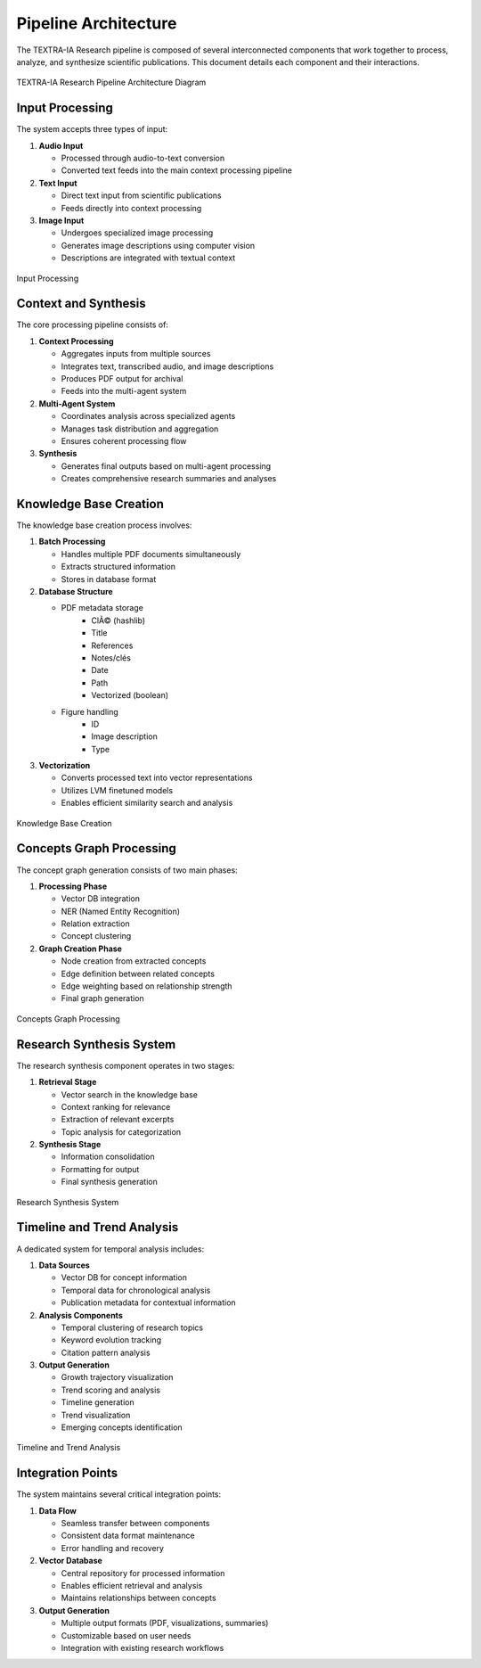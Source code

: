 Pipeline Architecture
======================

The TEXTRA-IA Research pipeline is composed of several interconnected components that work together to process, analyze, and synthesize scientific publications. This document details each component and their interactions.

.. figure:: _static\images\pipeline_updated.png
   :width: 100%
   :align: center
   :alt: TEXTRA-IA Research Pipeline Architecture

   TEXTRA-IA Research Pipeline Architecture Diagram


Input Processing
-----------------

The system accepts three types of input:

1. **Audio Input**

   - Processed through audio-to-text conversion
   - Converted text feeds into the main context processing pipeline

2. **Text Input**

   - Direct text input from scientific publications
   - Feeds directly into context processing

3. **Image Input**

   - Undergoes specialized image processing
   - Generates image descriptions using computer vision
   - Descriptions are integrated with textual context

.. figure:: _static/images/inputs.png
   :width: 100%
   :align: center
   :alt: Input Processing

   Input Processing


Context and Synthesis
----------------------

The core processing pipeline consists of:

1. **Context Processing**

   - Aggregates inputs from multiple sources
   - Integrates text, transcribed audio, and image descriptions
   - Produces PDF output for archival
   - Feeds into the multi-agent system

2. **Multi-Agent System**

   - Coordinates analysis across specialized agents
   - Manages task distribution and aggregation
   - Ensures coherent processing flow

3. **Synthesis**

   - Generates final outputs based on multi-agent processing
   - Creates comprehensive research summaries and analyses


Knowledge Base Creation
------------------------

The knowledge base creation process involves:

1. **Batch Processing**

   - Handles multiple PDF documents simultaneously
   - Extracts structured information
   - Stores in database format

2. **Database Structure**

   - PDF metadata storage
      * ClÃ© (hashlib)
      * Title
      * References
      * Notes/clés
      * Date
      * Path
      * Vectorized (boolean)
   - Figure handling
      * ID
      * Image description
      * Type

3. **Vectorization**

   - Converts processed text into vector representations
   - Utilizes LVM finetuned models
   - Enables efficient similarity search and analysis

.. figure:: _static/images/database.png
   :width: 100%
   :align: center
   :alt: Knowledge Base Creation

   Knowledge Base Creation


Concepts Graph Processing
--------------------------

The concept graph generation consists of two main phases:

1. **Processing Phase**

   - Vector DB integration
   - NER (Named Entity Recognition)
   - Relation extraction
   - Concept clustering

2. **Graph Creation Phase**

   - Node creation from extracted concepts
   - Edge definition between related concepts
   - Edge weighting based on relationship strength
   - Final graph generation

.. figure:: _static/images/concept.png
   :width: 100%
   :align: center
   :alt: Concepts Graph Processing

   Concepts Graph Processing


Research Synthesis System
--------------------------

The research synthesis component operates in two stages:

1. **Retrieval Stage**

   - Vector search in the knowledge base
   - Context ranking for relevance
   - Extraction of relevant excerpts
   - Topic analysis for categorization

2. **Synthesis Stage**

   - Information consolidation
   - Formatting for output
   - Final synthesis generation

.. figure:: _static/images/research.png
   :width: 100%
   :align: center
   :alt: Research Synthesis System

   Research Synthesis System


Timeline and Trend Analysis
----------------------------

A dedicated system for temporal analysis includes:

1. **Data Sources**

   - Vector DB for concept information
   - Temporal data for chronological analysis
   - Publication metadata for contextual information

2. **Analysis Components**

   - Temporal clustering of research topics
   - Keyword evolution tracking
   - Citation pattern analysis

3. **Output Generation**

   - Growth trajectory visualization
   - Trend scoring and analysis
   - Timeline generation
   - Trend visualization
   - Emerging concepts identification

.. figure:: _static/images/trends.png
   :width: 100%
   :align: center
   :alt: Timeline and Trend Analysis

   Timeline and Trend Analysis


Integration Points
-------------------

The system maintains several critical integration points:

1. **Data Flow**

   - Seamless transfer between components
   - Consistent data format maintenance
   - Error handling and recovery

2. **Vector Database**

   - Central repository for processed information
   - Enables efficient retrieval and analysis
   - Maintains relationships between concepts

3. **Output Generation**

   - Multiple output formats (PDF, visualizations, summaries)
   - Customizable based on user needs
   - Integration with existing research workflows